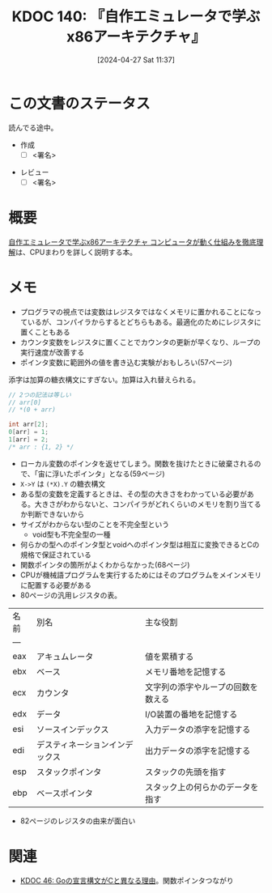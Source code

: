 :properties:
:ID: 20240427T113714
:end:
#+title:      KDOC 140: 『自作エミュレータで学ぶx86アーキテクチャ』
#+date:       [2024-04-27 Sat 11:37]
#+filetags:   :draft:book:
#+identifier: 20240427T113714

# (denote-rename-file-using-front-matter (buffer-file-name) 0)
# (save-excursion (while (re-search-backward ":draft" nil t) (replace-match "")))
# (flush-lines "^\\#\s.+?")

# ====ポリシー。
# 1ファイル1アイデア。
# 1ファイルで内容を完結させる。
# 常にほかのエントリとリンクする。
# 自分の言葉を使う。
# 参考文献を残しておく。
# 自分の考えを加える。
# 構造を気にしない。
# エントリ間の接続を発見したら、接続エントリを追加する。カード間にあるリンクの関係を説明するカード。
# アイデアがまとまったらアウトラインエントリを作成する。リンクをまとめたエントリ。
# エントリを削除しない。古いカードのどこが悪いかを説明する新しいカードへのリンクを追加する。
# 恐れずにカードを追加する。無意味の可能性があっても追加しておくことが重要。

* この文書のステータス
:LOGBOOK:
CLOCK: [2024-05-07 Tue 00:36]--[2024-05-07 Tue 01:01] =>  0:25
CLOCK: [2024-04-29 Mon 12:53]--[2024-04-29 Mon 13:18] =>  0:25
:END:
読んでる途中。

- 作成
  - [ ] <署名>
# (progn (kill-line -1) (insert (format "  - [X] %s 貴島" (format-time-string "%Y-%m-%d"))))
- レビュー
  - [ ] <署名>
# (progn (kill-line -1) (insert (format "  - [X] %s 貴島" (format-time-string "%Y-%m-%d"))))

# 関連をつけた。
# タイトルがフォーマット通りにつけられている。
# 内容をブラウザに表示して読んだ(作成とレビューのチェックは同時にしない)。
# 文脈なく読めるのを確認した。
# おばあちゃんに説明できる。
# いらない見出しを削除した。
# タグを適切にした。
# すべてのコメントを削除した。
* 概要
[[https://tatsu-zine.com/books/my-emulator-x86-architecture][自作エミュレータで学ぶx86アーキテクチャ コンピュータが動く仕組みを徹底理解]]は、CPUまわりを詳しく説明する本。

* メモ

- プログラマの視点では変数はレジスタではなくメモリに置かれることになっているが、コンパイラからするとどちらもある。最適化のためにレジスタに置くこともある
- カウンタ変数をレジスタに置くことでカウンタの更新が早くなり、ループの実行速度が改善する
- ポインタ変数に範囲外の値を書き込む実験がおもしろい(57ページ)

添字は加算の糖衣構文にすぎない。加算は入れ替えられる。

#+caption:
#+begin_src C
  // 2つの記法は等しい
  // arr[0]
  // *(0 + arr)
#+end_src

#+begin_src C
  int arr[2];
  0[arr] = 1;
  1[arr] = 2;
  /* arr : {1, 2} */
#+end_src

- ローカル変数のポインタを返せてしまう。関数を抜けたときに破棄されるので、「宙に浮いたポインタ」となる(59ページ)
- ~X->Y~ は ~(*X).Y~ の糖衣構文
- ある型の変数を定義するときは、その型の大きさをわかっている必要がある。大きさがわからないと、コンパイラがどれくらいのメモリを割り当てるか判断できないから
- サイズがわからない型のことを不完全型という
  - void型も不完全型の一種
- 何らかの型へのポインタ型とvoidへのポインタ型は相互に変換できるとCの規格で保証されている
- 関数ポインタの箇所がよくわからなかった(68ページ)
- CPUが機械語プログラムを実行するためにはそのプログラムをメインメモリに配置する必要がある
- 80ページの汎用レジスタの表。

| 名前 | 別名                       | 主な役割                       |
| --- |                           |                              |
| eax | アキュムレータ               | 値を累積する                   |
| ebx | ベース                     | メモリ番地を記憶する             |
| ecx | カウンタ                    | 文字列の添字やループの回数を数える |
| edx | データ                     | I/O装置の番地を記憶する          |
| esi | ソースインデックス           | 入力データの添字を記憶する        |
| edi | デスティネーションインデックス | 出力データの添字を記憶する        |
| esp | スタックポインタ             | スタックの先頭を指す             |
| ebp | ベースポインタ               | スタック上の何らかのデータを指す                               |

- 82ページのレジスタの由来が面白い

* 関連
# 関連するエントリ。なぜ関連させたか理由を書く。
- [[id:20231014T171444][KDOC 46: Goの宣言構文がCと異なる理由]]。関数ポインタつながり
